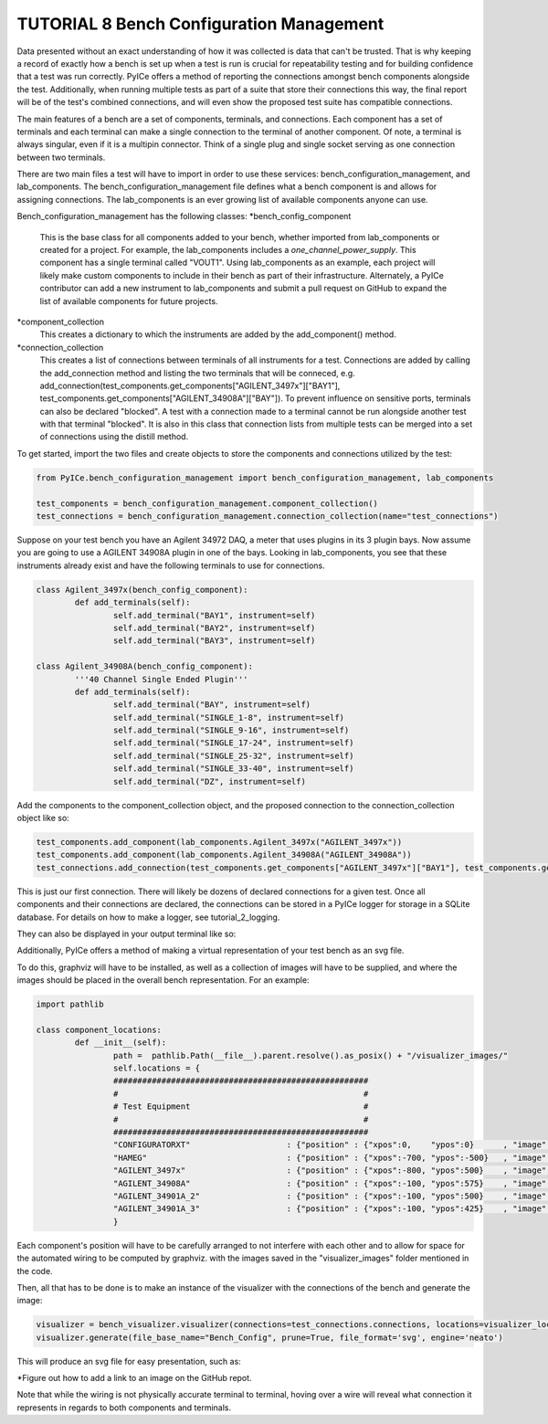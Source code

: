 ========================
TUTORIAL 8 Bench Configuration Management
========================

Data presented without an exact understanding of how it was collected is data that can't be trusted. That is why keeping a record of exactly how a bench is set up when a test is run is crucial for repeatability testing and for building confidence that a test was run correctly. PyICe offers a method of reporting the connections amongst bench components alongside the test. Additionally, when running multiple tests as part of a suite that store their connections this way, the final report will be of the test's combined connections, and will even show the proposed test suite has compatible connections.


The main features of a bench are a set of components, terminals, and connections. Each component has a set of terminals and each terminal can make a single connection to the terminal of another component. Of note, a terminal is always singular, even if it is a multipin connector. Think of a single plug and single socket serving as one connection between two terminals.

There are two main files a test will have to import in order to use these services: bench_configuration_management, and lab_components. The bench_configuration_management file defines what a bench component is and allows for assigning connections. The lab_components is an ever growing list of available components anyone can use.

Bench_configuration_management has the following classes:
*bench_config_component
	This is the base class for all components added to your bench, whether imported from lab_components or created for a project. For example, the lab_components includes a *one_channel_power_supply*. This component has a single terminal called "VOUT1". Using lab_components as an example, each project will likely make custom components to include in their bench as part of their infrastructure. Alternately, a PyICe contributor can add a new instrument to lab_components and submit a pull request on GitHub to expand the list of available components for future projects.
*component_collection
	This creates a dictionary to which the instruments are added by the add_component() method.
*connection_collection
	This creates a list of connections between terminals of all instruments for a test. Connections are added by calling the add_connection method and listing the two terminals that will be conneced, e.g. add_connection(test_components.get_components["AGILENT_3497x"]["BAY1"], test_components.get_components["AGILENT_34908A"]["BAY"]). To prevent influence on sensitive ports, terminals can also be declared "blocked". A test with a connection made to a terminal cannot be run alongside another test with that terminal "blocked".
	It is also in this class that connection lists from multiple tests can be merged into a set of connections using the distill method.

To get started, import the two files and create objects to store the components and connections utilized by the test:

.. code-block:: python

   from PyICe.bench_configuration_management import bench_configuration_management, lab_components
   
   test_components = bench_configuration_management.component_collection()
   test_connections = bench_configuration_management.connection_collection(name="test_connections")


Suppose on your test bench you have an Agilent 34972 DAQ, a meter that uses plugins in its 3 plugin bays. Now assume you are going to use a AGILENT 34908A plugin in one of the bays. Looking in lab_components, you see that these instruments already exist and have the following terminals to use for connections.

.. code-block:: python

	class Agilent_3497x(bench_config_component):
		def add_terminals(self):
			self.add_terminal("BAY1", instrument=self)
			self.add_terminal("BAY2", instrument=self)
			self.add_terminal("BAY3", instrument=self)

	class Agilent_34908A(bench_config_component):
		'''40 Channel Single Ended Plugin'''
		def add_terminals(self):
			self.add_terminal("BAY", instrument=self)
			self.add_terminal("SINGLE_1-8", instrument=self)
			self.add_terminal("SINGLE_9-16", instrument=self)
			self.add_terminal("SINGLE_17-24", instrument=self)
			self.add_terminal("SINGLE_25-32", instrument=self)
			self.add_terminal("SINGLE_33-40", instrument=self)
			self.add_terminal("DZ", instrument=self)

Add the components to the component_collection object, and the proposed connection to the connection_collection object like so:

.. code-block:: python

    test_components.add_component(lab_components.Agilent_3497x("AGILENT_3497x"))
    test_components.add_component(lab_components.Agilent_34908A("AGILENT_34908A"))
    test_connections.add_connection(test_components.get_components["AGILENT_3497x"]["BAY1"], test_components.get_components["AGILENT_34908A"]["BAY"])

This is just our first connection. There will likely be dozens of declared connections for a given test. Once all components and their connections are declared, the connections can be stored in a PyICe logger for storage in a SQLite database. For details on how to make a logger, see tutorial_2_logging.


.. code-block:: python
	logger.add_channel_dummy("bench_connections")
	logger.write("bench_connections", test_connections.get_connections())

They can also be displayed in your output terminal like so:

.. code-block:: python
	print(test_connections.print_connections())

Additionally, PyICe offers a method of making a virtual representation of your test bench as an svg file.

To do this, graphviz will have to be installed, as well as a collection of images will have to be supplied, and where the images should be placed in the overall bench representation. For an example:

.. code-block:: python

	import pathlib

	class component_locations:
		def __init__(self):
			path =  pathlib.Path(__file__).parent.resolve().as_posix() + "/visualizer_images/"
			self.locations = {
			#####################################################
			#                                                   #
			# Test Equipment                                    #
			#                                                   #
			#####################################################
			"CONFIGURATORXT"                    : {"position" : {"xpos":0,    "ypos":0}      , "image" : f"{path}ConfigXT.PNG", "use_label" : False},
			"HAMEG"                             : {"position" : {"xpos":-700, "ypos":-500}   , "image" : f"{path}Hameg4040.PNG", "use_label" : False},
			"AGILENT_3497x"                     : {"position" : {"xpos":-800, "ypos":500}    , "image" : f"{path}Agilent34970.PNG", "use_label" : False},
			"AGILENT_34908A"                    : {"position" : {"xpos":-100, "ypos":575}    , "image" : f"{path}Agilent34908a.PNG", "use_label" : False},
			"AGILENT_34901A_2"                  : {"position" : {"xpos":-100, "ypos":500}    , "image" : f"{path}Agilent34901A.PNG", "use_label" : False},
			"AGILENT_34901A_3"                  : {"position" : {"xpos":-100, "ypos":425}    , "image" : f"{path}Agilent34901A.PNG", "use_label" : False},
			}

Each component's position will have to be carefully arranged to not interfere with each other and to allow for space for the automated wiring to be computed by graphviz.
with the images saved in the "visualizer_images" folder mentioned in the code.

Then, all that has to be done is to make an instance of the visualizer with the connections of the bench and generate the image:

.. code-block:: python

    visualizer = bench_visualizer.visualizer(connections=test_connections.connections, locations=visualizer_locations.component_locations().locations)
    visualizer.generate(file_base_name="Bench_Config", prune=True, file_format='svg', engine='neato')

This will produce an svg file for easy presentation, such as:

*Figure out how to add a link to an image on the GitHub repot.

Note that while the wiring is not physically accurate terminal to terminal, hoving over a wire will reveal what connection it represents in regards to both components and terminals.